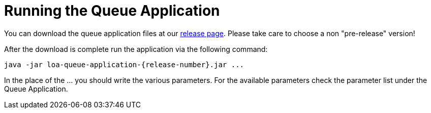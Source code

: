 = Running the Queue Application

You can download the queue application files at our https://github.com/bottomless-archive-project/library-of-alexandria/releases[release page]. Please take care to choose a non "pre-release" version!

After the download is complete run the application via the following command:

....
java -jar loa-queue-application-{release-number}.jar ...
....

In the place of the ... you should write the various parameters. For the available parameters check the parameter list under the Queue Application.
